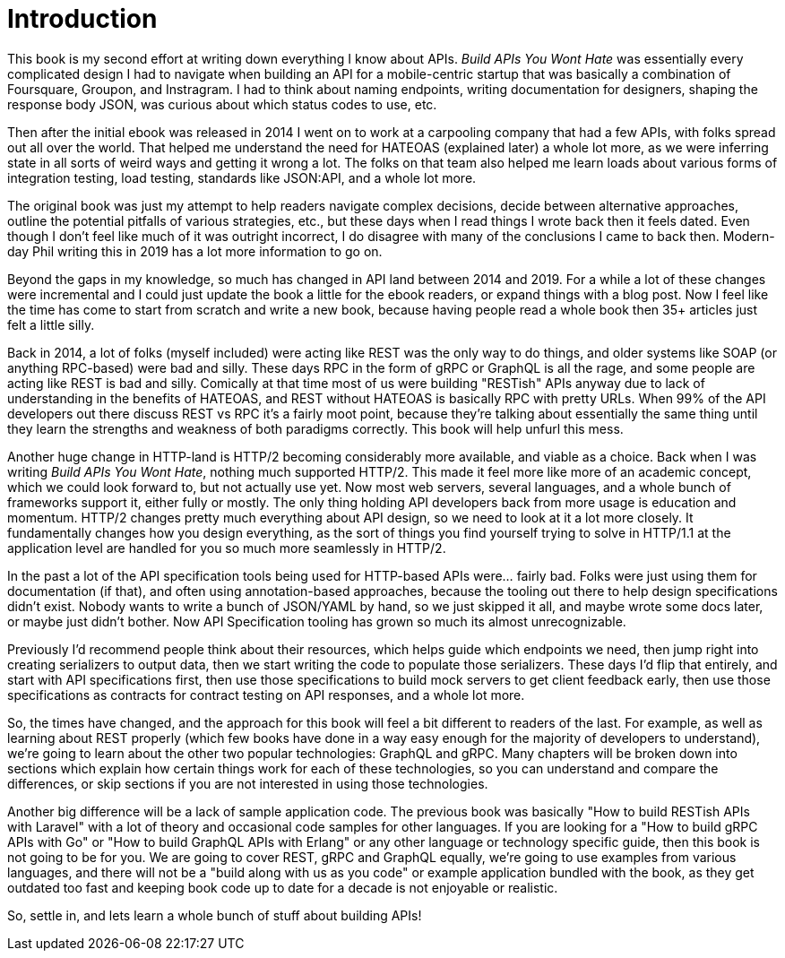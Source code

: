 = Introduction

This book is my second effort at writing down everything I know about APIs. _Build APIs You Wont Hate_ was essentially every complicated design I had to navigate when building an API for a mobile-centric startup that was basically a combination of Foursquare, Groupon, and Instragram. I had to think about naming endpoints, writing documentation for designers, shaping the response body JSON, was curious about which status codes to use, etc.

Then after the initial ebook was released in 2014 I went on to work at a carpooling company that had a few APIs, with folks spread out all over the world. That helped me understand the need for HATEOAS (explained later) a whole lot more, as we were inferring state in all sorts of weird ways and getting it wrong a lot. The folks on that team also helped me learn loads about various forms of integration testing, load testing, standards like JSON:API, and a whole lot more.

The original book was just my attempt to help readers navigate complex decisions, decide between alternative approaches, outline the potential pitfalls of various strategies, etc., but these days when I read things I wrote back then it feels dated. Even though I don't feel like much of it was outright incorrect, I do disagree with many of the conclusions I came to back then. Modern-day Phil writing this in 2019 has a lot more information to go on.

Beyond the gaps in my knowledge, so much has changed in API land between 2014 and 2019. For a while a lot of these changes were incremental and I could just update the book a little for the ebook readers, or expand things with a blog post. Now I feel like the time has come to start from scratch and write a new book, because having people read a whole book then 35+ articles just felt a little silly.

Back in 2014, a lot of folks (myself included) were acting like REST was the only way to do things, and older systems like SOAP (or anything RPC-based) were bad and silly. These days RPC in the form of gRPC or GraphQL is all the rage, and some people are acting like REST is bad and silly. Comically at that time most of us were building "RESTish" APIs anyway due to lack of understanding in the benefits of HATEOAS, and REST without HATEOAS is basically RPC with pretty URLs. When 99% of the API developers out there discuss REST vs RPC it's a fairly moot point, because they're talking about essentially the same thing until they learn the strengths and weakness of both paradigms correctly. This book will help unfurl this mess.

Another huge change in HTTP-land is HTTP/2 becoming considerably more available, and viable as a choice. Back when I was writing _Build APIs You Wont Hate_, nothing much supported HTTP/2. This made it feel more like more of an academic concept, which we could look forward to, but not actually use yet. Now most web servers, several languages, and a whole bunch of frameworks support it, either fully or mostly. The only thing holding API developers back from more usage is education and momentum. HTTP/2 changes pretty much everything about API design, so we need to look at it a lot more closely. It fundamentally changes how you design everything, as the sort of things you find yourself trying to solve in HTTP/1.1 at the application level are handled for you so much more seamlessly in HTTP/2.

In the past a lot of the API specification tools being used for HTTP-based APIs were... fairly bad. Folks were just using them for documentation (if that), and often using annotation-based approaches, because the tooling out there to help design specifications didn't exist. Nobody wants to write a bunch of JSON/YAML by hand, so we just skipped it all, and maybe wrote some docs later, or maybe just didn't bother. Now API Specification tooling has grown so much its almost unrecognizable.

Previously I'd recommend people think about their resources, which helps guide which endpoints we need, then jump right into creating serializers to output data, then we start writing the code to populate those serializers. These days I'd flip that entirely, and start with API specifications first, then use those specifications to build mock servers to get client feedback early, then use those specifications as contracts for contract testing on API responses, and a whole lot more.

So, the times have changed, and the approach for this book will feel a bit different to readers of the last. For example, as well as learning about REST properly (which few books have done in a way easy enough for the majority of developers to understand), we're going to learn about the other two popular technologies: GraphQL and gRPC. Many chapters will be broken down into sections which explain how certain things work for each of these technologies, so you can understand and compare the differences, or skip sections if you are not interested in using those technologies.

Another big difference will be a lack of sample application code. The previous book was basically "How to build RESTish APIs with Laravel" with a lot of theory and occasional code samples for other languages. If you are looking for a "How to build gRPC APIs with Go" or "How to build GraphQL APIs with Erlang" or any other language or technology specific guide, then this book is not going to be for you. We are going to cover REST, gRPC and GraphQL equally, we're going to use examples from various languages, and there will not be a "build along with us as you code" or example application bundled with the book, as they get outdated too fast and keeping book code up to date for a decade is not enjoyable or realistic.

So, settle in, and lets learn a whole bunch of stuff about building APIs!